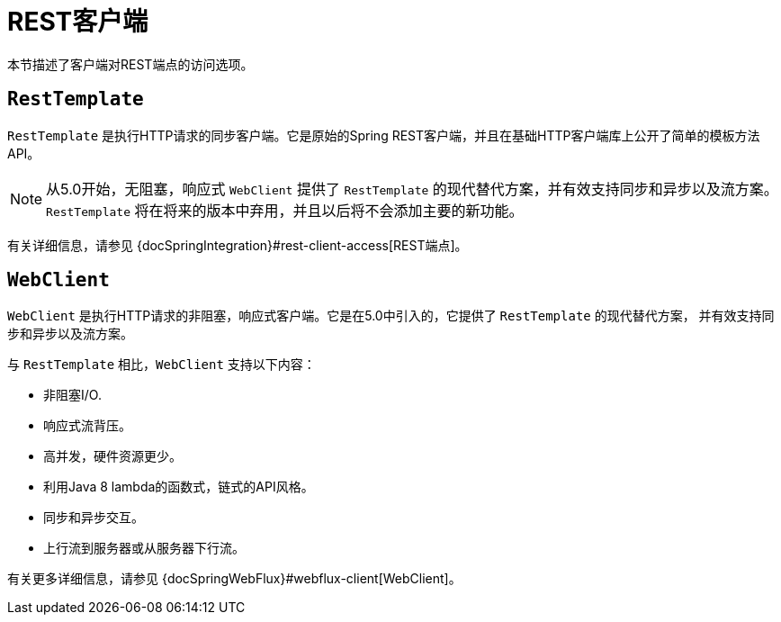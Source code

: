 [[webmvc-client]]
= REST客户端

本节描述了客户端对REST端点的访问选项。


[[webmvc-resttemplate]]
== `RestTemplate`

`RestTemplate` 是执行HTTP请求的同步客户端。它是原始的Spring REST客户端，并且在基础HTTP客户端库上公开了简单的模板方法API。

NOTE: 从5.0开始，无阻塞，响应式 `WebClient` 提供了 `RestTemplate` 的现代替代方案，并有效支持同步和异步以及流方案。
`RestTemplate` 将在将来的版本中弃用，并且以后将不会添加主要的新功能。

有关详细信息，请参见 {docSpringIntegration}#rest-client-access[REST端点]。


[[webmvc-webclient]]
== `WebClient`

`WebClient` 是执行HTTP请求的非阻塞，响应式客户端。它是在5.0中引入的，它提供了 `RestTemplate` 的现代替代方案，
并有效支持同步和异步以及流方案。

与 `RestTemplate` 相比，`WebClient` 支持以下内容：

* 非阻塞I/O.
* 响应式流背压。
* 高并发，硬件资源更少。
* 利用Java 8 lambda的函数式，链式的API风格。
* 同步和异步交互。
* 上行流到服务器或从服务器下行流。

有关更多详细信息，请参见 {docSpringWebFlux}#webflux-client[WebClient]。
